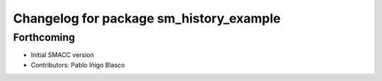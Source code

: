 ^^^^^^^^^^^^^^^^^^^^^^^^^^^^^^^^^^^^^^^^
Changelog for package sm_history_example
^^^^^^^^^^^^^^^^^^^^^^^^^^^^^^^^^^^^^^^^

Forthcoming
-----------
* Initial SMACC version
* Contributors: Pablo Iñigo Blasco
